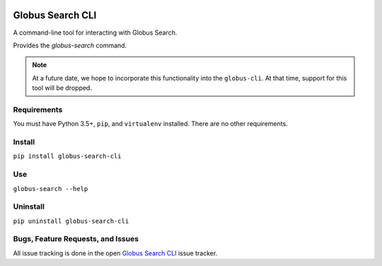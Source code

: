 .. image:: https://img.shields.io/badge/code%20style-black-000000.svg
    :target: https://github.com/psf/black

.. image:: https://readthedocs.org/projects/globus-search-cli/badge/?version=latest
    :target: https://globus-search-cli.readthedocs.io/en/latest/?badge=latest

Globus Search CLI
=================

A command-line tool for interacting with Globus Search.

Provides the `globus-search` command.

.. note::
    At a future date, we hope to incorporate this functionality into the
    ``globus-cli``. At that time, support for this tool will be dropped.

Requirements
------------

You must have Python 3.5+, ``pip``, and ``virtualenv`` installed.
There are no other requirements.

Install
-------

``pip install globus-search-cli``

Use
---

``globus-search --help``

Uninstall
---------

``pip uninstall globus-search-cli``

Bugs, Feature Requests, and Issues
----------------------------------

All issue tracking is done in the open
`Globus Search CLI <https://github.com/globus/globus-search-cli/issues/>`_
issue tracker.

